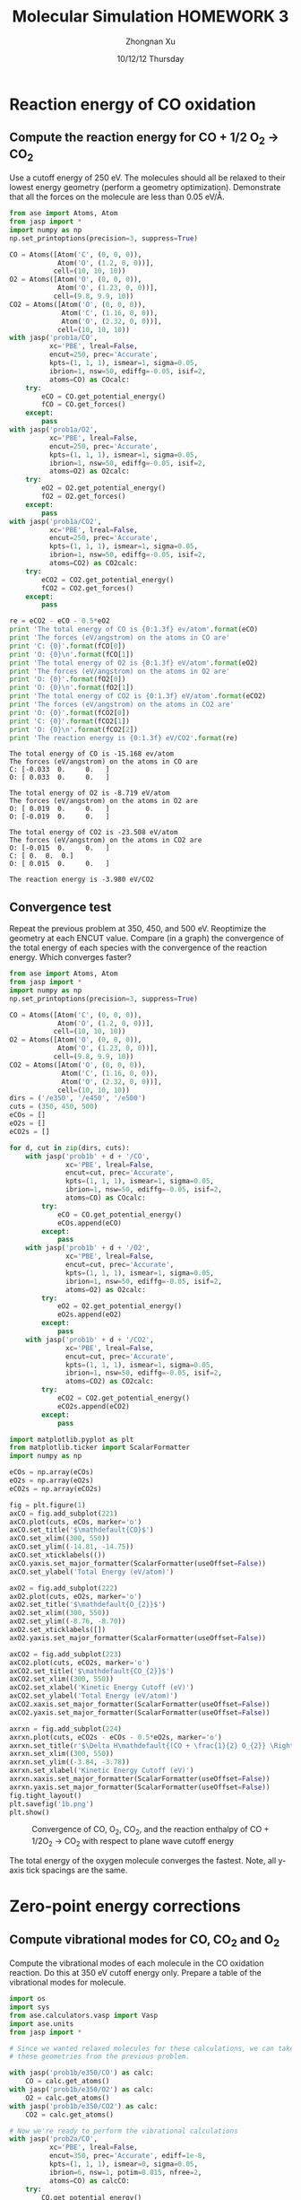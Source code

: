 #+TITLE:  Molecular Simulation HOMEWORK 3
#+AUTHOR: Zhongnan Xu
#+EMAIL:  zhongnanxu@cmu.edu
#+DATE:   10/12/12 Thursday
#+OPTIONS:   H:3 num:t toc:t \n:nil @:t ::t |:t ^:t -:t f:t *:t <:t
#+OPTIONS:   TeX:t LaTeX:t skip:nil d:nil todo:t pri:nil tags:not-in-toc
#+OPTIONS:   LaTeX:dvipng
#+EXPORT_SELECT_TAGS: export
#+EXPORT_EXCLUDE_TAGS: noexport
#+PROPERTY:  results output verbatim
#+PROPERTY:  exports both

#+latex_header: \usepackage{adjustbox}
#+latex_header: \usepackage{anysize}
#+latex_header: \marginsize{1in}{1in}{1in}{1in}

* Reaction energy of CO oxidation
** Compute the reaction energy for CO + 1/2 O_{2} \rightarrow CO_{2}
# <<rxn energy>>
Use a cutoff energy of 250 eV. The molecules should all be relaxed to their lowest energy geometry (perform a geometry optimization). Demonstrate that all the forces on the molecule are less than 0.05 eV/\AA.

#+BEGIN_SRC python :results output :exports both
from ase import Atoms, Atom
from jasp import *
import numpy as np
np.set_printoptions(precision=3, suppress=True)

CO = Atoms([Atom('C', (0, 0, 0)),
            Atom('O', (1.2, 0, 0))],
           cell=(10, 10, 10))
O2 = Atoms([Atom('O', (0, 0, 0)),
            Atom('O', (1.23, 0, 0))],
           cell=(9.8, 9.9, 10))
CO2 = Atoms([Atom('O', (0, 0, 0)),
             Atom('C', (1.16, 0, 0)),
             Atom('O', (2.32, 0, 0))],
            cell=(10, 10, 10))
with jasp('prob1a/CO',
          xc='PBE', lreal=False,
          encut=250, prec='Accurate',
          kpts=(1, 1, 1), ismear=1, sigma=0.05,
          ibrion=1, nsw=50, ediffg=-0.05, isif=2,
          atoms=CO) as COcalc:
    try:
        eCO = CO.get_potential_energy()
        fCO = CO.get_forces()
    except:
        pass
with jasp('prob1a/O2',
          xc='PBE', lreal=False,
          encut=250, prec='Accurate',
          kpts=(1, 1, 1), ismear=1, sigma=0.05,
          ibrion=1, nsw=50, ediffg=-0.05, isif=2,
          atoms=O2) as O2calc:
    try:
        eO2 = O2.get_potential_energy()
        fO2 = O2.get_forces()
    except:
        pass
with jasp('prob1a/CO2',
          xc='PBE', lreal=False,
          encut=250, prec='Accurate',
          kpts=(1, 1, 1), ismear=1, sigma=0.05,
          ibrion=1, nsw=50, ediffg=-0.05, isif=2,
          atoms=CO2) as CO2calc:
    try:
        eCO2 = CO2.get_potential_energy()
        fCO2 = CO2.get_forces()
    except:
        pass

re = eCO2 - eCO - 0.5*eO2
print 'The total energy of CO is {0:1.3f} ev/atom'.format(eCO)
print 'The forces (eV/angstrom) on the atoms in CO are'
print 'C: {0}'.format(fCO[0])
print 'O: {0}\n'.format(fCO[1])
print 'The total energy of O2 is {0:1.3f} eV/atom'.format(eO2)
print 'The forces (eV/angstrom) on the atoms in O2 are'
print 'O: {0}'.format(fO2[0])
print 'O: {0}\n'.format(fO2[1])
print 'The total energy of CO2 is {0:1.3f} eV/atom'.format(eCO2)
print 'The forces (eV/angstrom) on the atoms in CO2 are'
print 'O: {0}'.format(fCO2[0])
print 'C: {0}'.format(fCO2[1])
print 'O: {0}\n'.format(fCO2[2])
print 'The reaction energy is {0:1.3f} eV/CO2'.format(re)

#+END_SRC

#+RESULTS:
#+begin_example
The total energy of CO is -15.168 ev/atom
The forces (eV/angstrom) on the atoms in CO are
C: [-0.033  0.     0.   ]
O: [ 0.033  0.     0.   ]

The total energy of O2 is -8.719 eV/atom
The forces (eV/angstrom) on the atoms in O2 are
O: [ 0.019  0.     0.   ]
O: [-0.019  0.     0.   ]

The total energy of CO2 is -23.508 eV/atom
The forces (eV/angstrom) on the atoms in CO2 are
O: [-0.015  0.     0.   ]
C: [ 0.  0.  0.]
O: [ 0.015  0.     0.   ]

The reaction energy is -3.980 eV/CO2
#+end_example

** Convergence test
Repeat the previous problem at 350, 450, and 500 eV. Reoptimize the geometry at each ENCUT value. Compare (in a graph) the convergence of the total energy of each species with the convergence of the reaction energy. Which converges faster?

#+BEGIN_SRC python :results output :exports both
from ase import Atoms, Atom
from jasp import *
import numpy as np
np.set_printoptions(precision=3, suppress=True)

CO = Atoms([Atom('C', (0, 0, 0)),
            Atom('O', (1.2, 0, 0))],
           cell=(10, 10, 10))
O2 = Atoms([Atom('O', (0, 0, 0)),
            Atom('O', (1.23, 0, 0))],
           cell=(9.8, 9.9, 10))
CO2 = Atoms([Atom('O', (0, 0, 0)),
             Atom('C', (1.16, 0, 0)),
             Atom('O', (2.32, 0, 0))],
            cell=(10, 10, 10))
dirs = ('/e350', '/e450', '/e500')
cuts = (350, 450, 500)
eCOs = []
eO2s = []
eCO2s = []

for d, cut in zip(dirs, cuts):
    with jasp('prob1b' + d + '/CO',
              xc='PBE', lreal=False,
              encut=cut, prec='Accurate',
              kpts=(1, 1, 1), ismear=1, sigma=0.05,
              ibrion=1, nsw=50, ediffg=-0.05, isif=2,
              atoms=CO) as COcalc:
        try:
            eCO = CO.get_potential_energy()
            eCOs.append(eCO)
        except:
            pass
    with jasp('prob1b' + d + '/O2',
              xc='PBE', lreal=False,
              encut=cut, prec='Accurate',
              kpts=(1, 1, 1), ismear=1, sigma=0.05,
              ibrion=1, nsw=50, ediffg=-0.05, isif=2,
              atoms=O2) as O2calc:
        try:
            eO2 = O2.get_potential_energy()
            eO2s.append(eO2)
        except:
            pass
    with jasp('prob1b' + d + '/CO2',
              xc='PBE', lreal=False,
              encut=cut, prec='Accurate',
              kpts=(1, 1, 1), ismear=1, sigma=0.05,
              ibrion=1, nsw=50, ediffg=-0.05, isif=2,
              atoms=CO2) as CO2calc:
        try:
            eCO2 = CO2.get_potential_energy()
            eCO2s.append(eCO2)
        except:
            pass

import matplotlib.pyplot as plt
from matplotlib.ticker import ScalarFormatter
import numpy as np

eCOs = np.array(eCOs)
eO2s = np.array(eO2s)
eCO2s = np.array(eCO2s)

fig = plt.figure(1)
axCO = fig.add_subplot(221)
axCO.plot(cuts, eCOs, marker='o')
axCO.set_title('$\mathdefault{CO}$')
axCO.set_xlim((300, 550))
axCO.set_ylim((-14.81, -14.75))
axCO.set_xticklabels(())
axCO.yaxis.set_major_formatter(ScalarFormatter(useOffset=False))
axCO.set_ylabel('Total Energy (eV/atom)')

axO2 = fig.add_subplot(222)
axO2.plot(cuts, eO2s, marker='o')
axO2.set_title('$\mathdefault{O_{2}}$')
axO2.set_xlim((300, 550))
axO2.set_ylim((-8.76, -8.70))
axO2.set_xticklabels([])
axO2.yaxis.set_major_formatter(ScalarFormatter(useOffset=False))

axCO2 = fig.add_subplot(223)
axCO2.plot(cuts, eCO2s, marker='o')
axCO2.set_title('$\mathdefault{CO_{2}}$')
axCO2.set_xlim((300, 550))
axCO2.set_xlabel('Kinetic Energy Cutoff (eV)')
axCO2.set_ylabel('Total Energy (eV/atom)')
axCO2.xaxis.set_major_formatter(ScalarFormatter(useOffset=False))
axCO2.yaxis.set_major_formatter(ScalarFormatter(useOffset=False))

axrxn = fig.add_subplot(224)
axrxn.plot(cuts, eCO2s - eCOs - 0.5*eO2s, marker='o')
axrxn.set_title(r'$\Delta H\mathdefault{(CO + \frac{1}{2} O_{2}} \Rightarrow \mathdefault{CO_{2})}$')
axrxn.set_xlim((300, 550))
axrxn.set_ylim((-3.84, -3.78))
axrxn.set_xlabel('Kinetic Energy Cutoff (eV)')
axrxn.xaxis.set_major_formatter(ScalarFormatter(useOffset=False))
axrxn.yaxis.set_major_formatter(ScalarFormatter(useOffset=False))
fig.tight_layout()
plt.savefig('1b.png')
plt.show()
#+END_SRC

#+RESULTS:

#+caption: Convergence of CO, O_{2}, CO_{2}, and the reaction enthalpy of CO + 1/2O_{2} \rightarrow CO_{2} with respect to plane wave cutoff energy
#+ATTR_LaTeX: placement=[H]
[[./1b.png]]

The total energy of the oxygen molecule converges the fastest. Note, all y-axis tick spacings are the same.

* Zero-point energy corrections
** Compute vibrational modes for CO, CO_{2} and O_{2}
Compute the vibrational modes of each molecule in the CO oxidation reaction. Do this at 350 eV cutoff energy only. Prepare a table of the vibrational modes for molecule.

#+BEGIN_SRC python :results output :exports both
import os
import sys
from ase.calculators.vasp import Vasp
import ase.units
from jasp import *

# Since we wanted relaxed molecules for these calculations, we can take
# these geometries from the previous problem.

with jasp('prob1b/e350/CO') as calc:
    CO = calc.get_atoms()
with jasp('prob1b/e350/O2') as calc:
    O2 = calc.get_atoms()
with jasp('prob1b/e350/CO2') as calc:
    CO2 = calc.get_atoms()

# Now we're ready to perform the vibrational calculations
with jasp('prob2a/CO',
          xc='PBE', lreal=False,
          encut=350, prec='Accurate', ediff=1e-8,
          kpts=(1, 1, 1), ismear=0, sigma=0.05,
          ibrion=6, nsw=1, potim=0.015, nfree=2,
          atoms=CO) as calcCO:
    try:
        CO.get_potential_energy()
        energies, modes = calcCO.get_vibrational_modes()
        print 'Energies of CO\n=============='
        for i, e in enumerate(energies):
            print '{0:02d}: {1} eV'.format(i, e)
    except:
        pass
with jasp('prob2a/O2',
          xc='PBE', lreal=False,
          encut=350, prec='Accurate', ediff=1e-8,
          kpts=(1, 1, 1), ismear=0, sigma=0.05,
          ibrion=6, nsw=1, potim=0.015, nfree=2,
          atoms=O2) as calcO2:
    try:
        O2.get_potential_energy()
        energies, modes = calcO2.get_vibrational_modes()
        print '\nEnergies of O2\n=============='
        for i, e in enumerate(energies):
            print '{0:02d}: {1} eV'.format(i, e)
    except:
        pass
with jasp('prob2a/CO2',
          xc='PBE', lreal=False,
          encut=350, prec='Accurate', ediff=1e-8,
          kpts=(1, 1, 1), ismear=0, sigma=0.05,
          ibrion=6, nsw=1, potim=0.015, nfree=2,
          atoms=CO2) as calcCO2:
    try:
        CO2.get_potential_energy()
        energies, modes = calcCO2.get_vibrational_modes()
        print '\nEnergies of CO2\n==============='
        for i, e in enumerate(energies):
            print '{0:02d}: {1} eV'.format(i, e)
    except:
        pass

#+END_SRC

#+RESULTS:
#+begin_example
Energies of CO
==============
00: 0.261840727 eV
01: 0.003767323 eV
02: 0.003767323 eV
03: (3.0739e-05+0j) eV
04: (0.000943898+0j) eV
05: (0.000943898+0j) eV

Energies of O2
==============
00: 0.189490603 eV
01: 0.004093929 eV
02: 1e-09 eV
03: 0.0 eV
04: (1e-09+0j) eV
05: (0.006638148+0j) eV

Energies of CO2
===============
00: 0.291924562 eV
01: 0.16318552 eV
02: 0.078492458 eV
03: 0.078492458 eV
04: 0.004836504 eV
05: 0.004836504 eV
06: (4.1677e-05+0j) eV
07: (5.9833e-05+0j) eV
08: (5.9833e-05+0j) eV
#+end_example

** Compute the CO oxidation reaction energy with zero-point energy corrections.
Compare the reaction energy with and without the zero-point energy correction.

#+BEGIN_SRC python :results output :exports both
from jasp import *
import numpy as np
c = 3e10 # speed of light cm/s
h = 4.135667516e-15 # eV/s

# Get the vibrational energies from problem 2a. Get the total energies from 
# problem 1b at 350 eV.

with jasp('prob2a/CO') as calc:
    COfreq = calc.get_vibrational_frequencies()
with jasp('prob1b/e350/CO') as calc:
    atoms = calc.get_atoms()
    COe = atoms.get_potential_energy()
for f in COfreq:
    if not isinstance(f, float):
        continue
    nu = f*c
    COe += 0.5*h*nu
with jasp('prob2a/O2') as calc:
    O2freq = calc.get_vibrational_frequencies()
with jasp('prob1b/e350/O2') as calc:
    atoms = calc.get_atoms()
    O2e = atoms.get_potential_energy()
for f in O2freq:
    if not isinstance(f, float):
        continue
    nu = f*c
    O2e += 0.5*h*nu
with jasp('prob2a/CO2') as calc:
    CO2freq = calc.get_vibrational_frequencies()
with jasp('prob1b/e350/CO2') as calc:
    atoms = calc.get_atoms()
    CO2e = atoms.get_potential_energy()
for f in CO2freq:
    if not isinstance(f, float):
        continue
    nu = f*c
    CO2e += 0.5*h*nu
s = 'The reaction energy for CO oxidation with zero point contributions is {0:1.3f} eV'
print s.format(CO2e - COe - 0.5*O2e)
#+END_SRC

#+RESULTS:
: The reaction energy for CO oxidation with zero point contributions is -3.697 eV

** Compare your computed energy to a value from the literature.
Provide a reference for your literature value.

All values are taken from the NIST-JANAF Thermochemical Tables at kinetics.nist.gov/janaf.

#+BEGIN_SRC python :results output :exports both
# Values of heats of formation at 0 K in kJ/mol
Hf_CO = -113.805
Hf_CO2 = -393.151
Hf_O2 = 0 # Pure component is reference

Hf_rxn = Hf_CO2 - HF_CO
s = 'The experimental heat of reaction is {0:1.3f} eV/atom'
print s.format(Hf_rxn * 0.010364) # Convert from kJ/mol to eV/atom (atom as in formula unit)
#+END_SRC

#+RESULTS:
: The experimental heat of reaction is -2.895 eV/atom

Our computed heat of reaction is too exothermic. This means that either the products
(CO_{2}) are too stable, or the reactants (O_{2} and CO) are unstable.

* Plot the electron density of the CO2 molecule.
Include the figure in your homework.
#+BEGIN_SRC python :results output :exports both
from jasp import *
from enthought.mayavi import mlab
from ase.data import vdw_radii
from ase.data.colors import cpk_colors
from ase import Atom, Atoms

# Lets first get the relaxed CO2 at 500 eV plane wave cutoff, center it,
# and recalculate the electron density in the centered cell

with jasp('prob1b/e500/CO2') as calc:
    CO2 = calc.get_atoms()
    CO2.center()
with jasp('prob3a/CO2-centered',
          xc='PBE', lreal=False,
          encut=500, prec='Accurate',
          kpts=(1, 1, 1), ismear=1, sigma=0.05,
          atoms=CO2) as calc:  
    CO2.get_potential_energy()
    x, y, z, cd = calc.get_charge_density()

mlab.figure(bgcolor=(1, 1, 1))
# plot the atoms as spheres
for atom in CO2:
    mlab.points3d(atom.x,
                  atom.y,
                  atom.z,
                  scale_factor=vdw_radii[atom.number]/5.,
                  resolution=20,
                  # a tuple is required for the color
                  color=tuple(cpk_colors[atom.number]),
                  scale_mode='none')

# draw the unit cell - there are 8 corners, and 12 connections
a1, a2, a3 = CO2.get_cell()
origin = [0, 0, 0]
cell_matrix = [[origin,  a1],
               [origin,  a2],
               [origin,  a3],
               [a1,      a1 + a2],
               [a1,      a1 + a3],
               [a2,      a2 + a1],
               [a2,      a2 + a3],
               [a3,      a1 + a3],
               [a3,      a2 + a3],
               [a1 + a2, a1 + a2 + a3],
               [a2 + a3, a1 + a2 + a3],
               [a1 + a3, a1 + a3 + a2]]

for p1, p2 in cell_matrix:
    mlab.plot3d([p1[0], p2[0]], # x-positions
                [p1[1], p2[1]], # y-positions
                [p1[2], p2[2]], # z-positions
                tube_radius=0.02)

# Now plot the charge density
mlab.contour3d(x, y, z, cd, transparent=True)

# this view was empirically found by iteration
mlab.view(azimuth=-90, elevation=90, distance='auto')

mlab.savefig('co2-density.png')
#+END_SRC

#+RESULTS:

#+caption: Charge density of CO2
#+ATTR_LaTeX: placement=[H]
[[./co2-density.png]]
